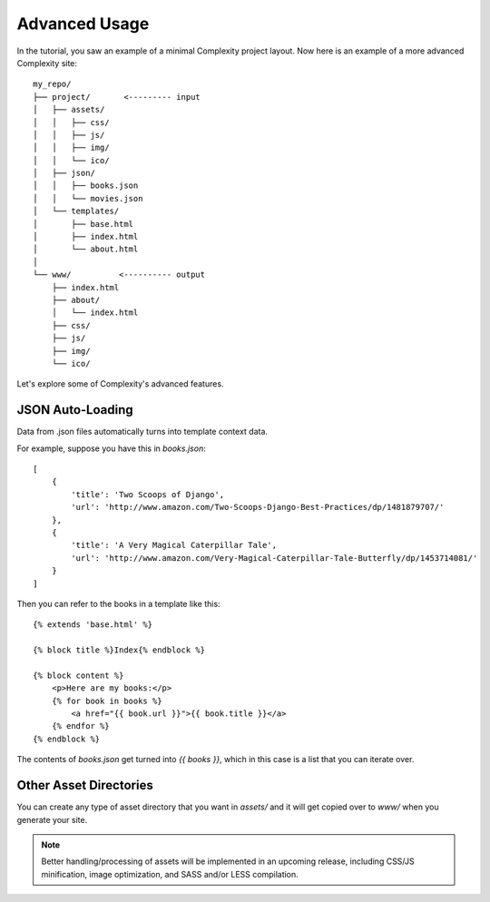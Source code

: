 ===============
Advanced Usage
===============

In the tutorial, you saw an example of a minimal Complexity project layout.
Now here is an example of a more advanced Complexity site::

    my_repo/
    ├── project/       <--------- input
    │   ├── assets/
    │   │   ├── css/
    │   │   ├── js/
    │   │   ├── img/
    │   │   └── ico/
    │   ├── json/
    │   │   ├── books.json
    │   │   └── movies.json
    │   └── templates/
    │       ├── base.html
    │       ├── index.html
    │       └── about.html
    │
    └── www/          <---------- output
        ├── index.html
        ├── about/
        │   └── index.html
        ├── css/
        ├── js/
        ├── img/
        └── ico/

Let's explore some of Complexity's advanced features.

JSON Auto-Loading
----------------------

Data from .json files automatically turns into template context data.

For example, suppose you have this in `books.json`::

    [
        {
            'title': 'Two Scoops of Django',
            'url': 'http://www.amazon.com/Two-Scoops-Django-Best-Practices/dp/1481879707/'
        },
        {
            'title': 'A Very Magical Caterpillar Tale',
            'url': 'http://www.amazon.com/Very-Magical-Caterpillar-Tale-Butterfly/dp/1453714081/'
        }
    ]

Then you can refer to the books in a template like this::

    {% extends 'base.html' %}

    {% block title %}Index{% endblock %}

    {% block content %}
        <p>Here are my books:</p>
        {% for book in books %}
            <a href="{{ book.url }}">{{ book.title }}</a>
        {% endfor %}
    {% endblock %}
    
The contents of `books.json` get turned into `{{ books }}`, which in this case
is a list that you can iterate over.

Other Asset Directories
-----------------------

You can create any type of asset directory that you want in `assets/` and
it will get copied over to `www/` when you generate your site.

.. note:: Better handling/processing of assets will be implemented in an
   upcoming release, including CSS/JS minification, image optimization,
   and SASS and/or LESS compilation.

